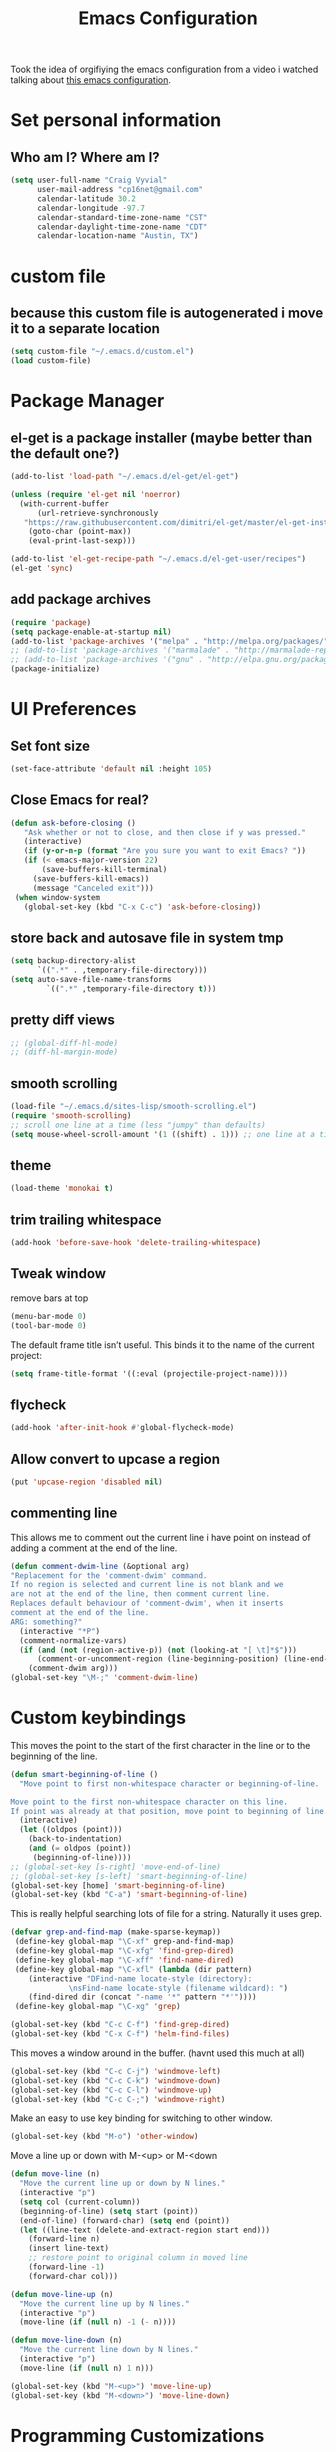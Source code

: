 #+TITLE: Emacs Configuration

Took the idea of orgifiying the emacs configuration from a video i watched talking about [[https://github.com/hrs/dotfiles/blob/master/emacs.d/configuration.org][this emacs configuration]].

* Set personal information

** Who am I? Where am I?

#+BEGIN_SRC emacs-lisp
 (setq user-full-name "Craig Vyvial"
       user-mail-address "cp16net@gmail.com"
       calendar-latitude 30.2
       calendar-longitude -97.7
       calendar-standard-time-zone-name "CST"
       calendar-daylight-time-zone-name "CDT"
       calendar-location-name "Austin, TX")
#+END_SRC

* custom file

** because this custom file is autogenerated i move it to a separate location

#+BEGIN_SRC emacs-lisp
 (setq custom-file "~/.emacs.d/custom.el")
 (load custom-file)
#+END_SRC

* Package Manager

** el-get is a package installer (maybe better than the default one?)

#+BEGIN_SRC emacs-lisp
 (add-to-list 'load-path "~/.emacs.d/el-get/el-get")

 (unless (require 'el-get nil 'noerror)
   (with-current-buffer
       (url-retrieve-synchronously
	"https://raw.githubusercontent.com/dimitri/el-get/master/el-get-install.el")
     (goto-char (point-max))
     (eval-print-last-sexp)))

 (add-to-list 'el-get-recipe-path "~/.emacs.d/el-get-user/recipes")
 (el-get 'sync)
#+END_SRC

** add package archives

#+BEGIN_SRC emacs-lisp
 (require 'package)
 (setq package-enable-at-startup nil)
 (add-to-list 'package-archives '("melpa" . "http://melpa.org/packages/"))
 ;; (add-to-list 'package-archives '("marmalade" . "http://marmalade-repo.org/packages/"))
 ;; (add-to-list 'package-archives '("gnu" . "http://elpa.gnu.org/packages/"))
 (package-initialize)
#+END_SRC

* UI Preferences

** Set font size

#+BEGIN_SRC emacs-lisp
 (set-face-attribute 'default nil :height 105)
#+END_SRC

** Close Emacs for real?

#+BEGIN_SRC emacs-lisp
 (defun ask-before-closing ()
    "Ask whether or not to close, and then close if y was pressed."
    (interactive)
    (if (y-or-n-p (format "Are you sure you want to exit Emacs? "))
	(if (< emacs-major-version 22)
	    (save-buffers-kill-terminal)
	  (save-buffers-kill-emacs))
      (message "Canceled exit")))
  (when window-system
    (global-set-key (kbd "C-x C-c") 'ask-before-closing))
#+END_SRC

** store back and autosave file in system tmp

#+BEGIN_SRC emacs-lisp
 (setq backup-directory-alist
       `((".*" . ,temporary-file-directory)))
 (setq auto-save-file-name-transforms
	     `((".*" ,temporary-file-directory t)))
#+END_SRC

** pretty diff views

#+BEGIN_SRC emacs-lisp
;; (global-diff-hl-mode)
;; (diff-hl-margin-mode)
#+END_SRC

** smooth scrolling

#+BEGIN_SRC emacs-lisp
 (load-file "~/.emacs.d/sites-lisp/smooth-scrolling.el")
 (require 'smooth-scrolling)
 ;; scroll one line at a time (less "jumpy" than defaults)
 (setq mouse-wheel-scroll-amount '(1 ((shift) . 1))) ;; one line at a time
#+END_SRC

** theme

#+BEGIN_SRC emacs-lisp
 (load-theme 'monokai t)
#+END_SRC

** trim trailing whitespace

#+BEGIN_SRC emacs-lisp
 (add-hook 'before-save-hook 'delete-trailing-whitespace)
#+END_SRC

** Tweak window

remove bars at top

#+BEGIN_SRC emacs-lisp
 (menu-bar-mode 0)
 (tool-bar-mode 0)
#+END_SRC

The default frame title isn’t useful. This binds it to the name of the current project:

#+BEGIN_SRC emacs-lisp
 (setq frame-title-format '((:eval (projectile-project-name))))
#+END_SRC

** flycheck

#+BEGIN_SRC emacs-lisp
 (add-hook 'after-init-hook #'global-flycheck-mode)
#+END_SRC

** Allow convert to upcase a region

#+BEGIN_SRC emacs-lisp
 (put 'upcase-region 'disabled nil)
#+END_SRC

** commenting line

This allows me to comment out the current line i have point on instead of adding a comment at the end of the line.

#+BEGIN_SRC emacs-lisp
 (defun comment-dwim-line (&optional arg)
 "Replacement for the 'comment-dwim' command.
 If no region is selected and current line is not blank and we
 are not at the end of the line, then comment current line.
 Replaces default behaviour of 'comment-dwim', when it inserts
 comment at the end of the line.
 ARG: something?"
   (interactive "*P")
   (comment-normalize-vars)
   (if (and (not (region-active-p)) (not (looking-at "[ \t]*$")))
       (comment-or-uncomment-region (line-beginning-position) (line-end-position))
     (comment-dwim arg)))
 (global-set-key "\M-;" 'comment-dwim-line)
#+END_SRC

* Custom keybindings

This moves the point to the start of the first character in the line or to the beginning of the line.

#+BEGIN_SRC emacs-lisp
 (defun smart-beginning-of-line ()
   "Move point to first non-whitespace character or beginning-of-line.

 Move point to the first non-whitespace character on this line.
 If point was already at that position, move point to beginning of line."
   (interactive)
   (let ((oldpos (point)))
     (back-to-indentation)
     (and (= oldpos (point))
	  (beginning-of-line))))
 ;; (global-set-key [s-right] 'move-end-of-line)
 ;; (global-set-key [s-left] 'smart-beginning-of-line)
 (global-set-key [home] 'smart-beginning-of-line)
 (global-set-key (kbd "C-a") 'smart-beginning-of-line)
#+END_SRC

This is really helpful searching lots of file for a string. Naturally it uses grep.

#+BEGIN_SRC emacs-lisp
 (defvar grep-and-find-map (make-sparse-keymap))
  (define-key global-map "\C-xf" grep-and-find-map)
  (define-key global-map "\C-xfg" 'find-grep-dired)
  (define-key global-map "\C-xff" 'find-name-dired)
  (define-key global-map "\C-xfl" (lambda (dir pattern)
	 (interactive "DFind-name locate-style (directory):
		      \nsFind-name locate-style (filename wildcard): ")
	 (find-dired dir (concat "-name '*" pattern "*'"))))
  (define-key global-map "\C-xg" 'grep)

 (global-set-key (kbd "C-c C-f") 'find-grep-dired)
 (global-set-key (kbd "C-x C-f") 'helm-find-files)
#+END_SRC

This moves a window around in the buffer. (havnt used this much at all)

#+BEGIN_SRC emacs-lisp
 (global-set-key (kbd "C-c C-j") 'windmove-left)
 (global-set-key (kbd "C-c C-k") 'windmove-down)
 (global-set-key (kbd "C-c C-l") 'windmove-up)
 (global-set-key (kbd "C-c C-;") 'windmove-right)
#+END_SRC

Make an easy to use key binding for switching to other window.

#+BEGIN_SRC emacs-lisp
 (global-set-key (kbd "M-o") 'other-window)
#+END_SRC

Move a line up or down with M-<up> or M-<down

#+BEGIN_SRC emacs-lisp
 (defun move-line (n)
   "Move the current line up or down by N lines."
   (interactive "p")
   (setq col (current-column))
   (beginning-of-line) (setq start (point))
   (end-of-line) (forward-char) (setq end (point))
   (let ((line-text (delete-and-extract-region start end)))
     (forward-line n)
     (insert line-text)
     ;; restore point to original column in moved line
     (forward-line -1)
     (forward-char col)))

 (defun move-line-up (n)
   "Move the current line up by N lines."
   (interactive "p")
   (move-line (if (null n) -1 (- n))))

 (defun move-line-down (n)
   "Move the current line down by N lines."
   (interactive "p")
   (move-line (if (null n) 1 n)))

 (global-set-key (kbd "M-<up>") 'move-line-up)
 (global-set-key (kbd "M-<down>") 'move-line-down)
#+END_SRC

* Programming Customizations

** Git integration with Magit

#+BEGIN_SRC emacs-lisp
 (require 'magit)
 (define-key global-map (kbd "C-c m") 'magit-status)
 ;; override the mailto keyboard default because i keep screwing up and i dont use it.
 (define-key global-map (kbd "C-x m") 'magit-status)
#+END_SRC

** Python

*** Virtualenv location for pymacs

#+BEGIN_SRC emacs-lisp
 (push "~/.virtualenvs/default/bin" exec-path)
 (setenv "PATH"
         (concat
          "~/.virtualenvs/default/bin" ":"
          (getenv "PATH")
          ))
#+END_SRC

*** virtualenv wrapper

#+BEGIN_SRC emacs-lisp
 (require 'virtualenvwrapper)
 (venv-initialize-interactive-shells) ;; if you want interactive shell support
 (venv-initialize-eshell) ;; if you want eshell support
 ;; note that setting `venv-location` is not necessary if you
 ;; use the default location (`~/.virtualenvs`), or if the
 ;; the environment variable `WORKON_HOME` points to the right place
 (setq venv-location "/home/cp16net/.virtualenvs/")
#+END_SRC

*** jedi mode

Jedi needs a python package installed in a virtualenv so set the per-installed venv here.

#+BEGIN_SRC emacs-lisp
 (setq jedi:environment-virtualenv (list (expand-file-name "~/.emacs.d/.python-environments/")))
#+END_SRC

Setup jedi mode to do python code completion with docs.

#+BEGIN_SRC emacs-lisp
 (add-hook 'python-mode-hook 'jedi:setup)
 (setq jedi:setup-keys t)                      ; optional
 (setq jedi:complete-on-dot t)                 ; optional
 (setq jedi:environment-root "/home/cp16net/.virtualenvs/")
 (setq jedi:environment-virtualenv nil)
#+END_SRC

Sphinx dox enabled for python

#+BEGIN_SRC emacs-lisp
 ;; C-c M-d
(add-hook 'python-mode-hook (lambda ()
			      (require 'sphinx-doc)
			      (sphinx-doc-mode t)))
#+END_SRC

** go

#+BEGIN_SRC emacs-lisp
 ;; Snag the user's PATH and GOPATH
 (when (memq window-system '(mac ns))
   (exec-path-from-shell-initialize)
   (exec-path-from-shell-copy-env "GOPATH"))

 ;; Define function to call when go-mode loads
 (defun my-go-mode-hook ()
   "Custom go mode hook to load my stuff."
   (setq gofmt-command "goimports")                   ; gofmt uses invokes goimports
   (add-hook 'before-save-hook 'gofmt-before-save)    ; gofmt before every save
      (if (not (string-match "go" compile-command))   ; set compile command default
       (set (make-local-variable 'compile-command)
	    "go build -v && go test -v && go vet"))

   ;; guru settings
   (go-guru-hl-identifier-mode)                    ; highlight identifiers

   ;; Key bindings specific to go-mode
   (local-set-key (kbd "M-.") 'godef-jump)         ; Go to definition
   (local-set-key (kbd "M-*") 'pop-tag-mark)       ; Return from whence you came
   (local-set-key (kbd "M-p") 'compile)            ; Invoke compiler
   (local-set-key (kbd "M-P") 'recompile)          ; Redo most recent compile cmd
   (local-set-key (kbd "M-]") 'next-error)         ; Go to next error (or msg)
   (local-set-key (kbd "M-[") 'previous-error)     ; Go to previous error or msg

   ;; Misc go stuff
   (auto-complete-mode 1))                         ; Enable auto-complete mode

 ;; Connect go-mode-hook with the function we just defined
 (add-hook 'go-mode-hook 'my-go-mode-hook)

 ;; Ensure the go specific autocomplete is active in go-mode.
 (with-eval-after-load 'go-mode
    (require 'go-autocomplete))
#+END_SRC

** javascript

#+BEGIN_SRC emacs-lisp
 (setq js-indent-level 2)
#+END_SRC

** yaml

#+BEGIN_SRC emacs-lisp
 (require 'yaml-mode)
 (add-to-list 'auto-mode-alist '("\\.yml\\'" . yaml-mode))
 ;; make enter <newline> with indent
 (add-hook 'yaml-mode-hook
	   '(lambda ()
	      (define-key yaml-mode-map "\C-m" 'newline-and-indent)))
#+END_SRC

** docker file mode

#+BEGIN_SRC emacs-lisp
 (require 'dockerfile-mode)
 (add-to-list 'auto-mode-alist '("Dockerfile\\'" . dockerfile-mode))
#+END_SRC

** Snippets

#+BEGIN_SRC emacs-lisp
 (require 'yasnippet)
 (yas-global-mode 1)
 (yas-load-directory "~/.emacs.d/snippets")
 (add-hook 'term-mode-hook (lambda() (setq yas-dont-activate t)))
#+END_SRC

* multiple cursors

This is a really nice way to do multiple edits in a file. I've used ctrl-d in sublime alot and foudn this very similar.

#+BEGIN_SRC emacs-lisp
 (require 'multiple-cursors)
 ;; add a cursor to each line in selected region
 (global-set-key (kbd "C-S-c C-S-c") 'mc/edit-lines)
 ;; add cursor not continuous lines (based on keywords in buffer
 (global-set-key (kbd "C->") 'mc/mark-next-like-this)
 (global-set-key (kbd "C-<") 'mc/mark-previous-like-this)
 (global-set-key (kbd "C-c C-<") 'mc/mark-all-like-this)
 ;; get out of multiple cursor mode (press <return> or C-g)
 ;; If you want to insert a newline in multiple-cursors-mode, use C-j.
#+END_SRC

* desktop save mode

This allow me to save history and buffers and reopen emacs like it was when i had to exit. This comes in handy when i need to restart my machine for updates or something.

#+BEGIN_SRC emacs-lisp
 (desktop-save-mode 1)
 (setq savehist-additional-variables              ;; also save...
       '(search-ring regexp-search-ring kill-ring);; ... my search entries
   savehist-file "~/.emacs.d/savehist")           ;; keep my home clean
 (savehist-mode t)                                ;; do customization before activate
 ;; (add-to-list 'savehist-addition-variables 'kill-ring)
#+END_SRC

* helm mode

#+BEGIN_SRC emacs-lisp
 (require 'helm-config)
 (require 'helm)
 (global-set-key (kbd "M-x") #'helm-M-x)
 (global-set-key (kbd "C-x b") 'helm-mini)
 (helm-mode 1)
 (projectile-global-mode)
 (setq projectile-completion-system 'helm)
 (helm-projectile-on)
#+END_SRC

* company mode

AKA complete anything mode.

#+BEGIN_SRC emacs-lisp
 (add-hook 'after-init-hook 'global-company-mode)
 ;; add python completion for company mode
 (add-hook 'python-mode-hook 'anaconda-mode)
#+END_SRC

* org mode

I like using =TODO->NEXT->IN PROGRES->DONE->CANCELLED= and my progression.

Org docs are stored in my dropbox location to sync with other tools.

#+BEGIN_SRC emacs-lisp
 ;; (add-to-list 'load-path (expand-file-name "~/code/org-mode/lisp"))
 (add-to-list 'auto-mode-alist '("\\.\\(org\\|org_archive\\)$" . org-mode))
 (require 'org)
 ;; Standard key bindings
 (global-set-key "\C-cl" 'org-store-link)
 (global-set-key "\C-ca" 'org-agenda)
 (global-set-key "\C-cb" 'org-iswitchb)
 ;; TODO keywords list setup
 (setq org-todo-keywords
       (quote ((sequence "TODO(t)" "NEXT(n)" "IN PROGRESS(i)" "|" "DONE(d)")
	       (sequence "|" "CANCELLED(c)"))))
 (setq org-todo-keyword-faces
       (quote (("TODO" :foreground "red" :weight bold)
	       ("NEXT" :foreground "yellow" :weight bold)
	       ("IN PROGRESS" :foreground "green" :weight bold)
	       ("DONE" :foreground "forest green" :weight bold)
	       ("CANCELLED" :foreground "forest green" :weight bold)
	       )))
 (setq org-default-notes-file "~/Dropbox/org/notes.org")
 (define-key global-map "\C-cc" 'org-capture)
 (define-key global-map "\C-cx"
   (lambda () (interactive) (org-capture nil "t")))
#+END_SRC

Make TAB act as if it were issued in a buffer of the language’s major mode.

#+BEGIN_SRC emacs-lisp
 (setq org-src-tab-acts-natively t)
#+END_SRC

** org-jira mode

This is a mode for adding jira support.

#+BEGIN_SRC emacs-lisp
 (setq jiralib-url "https://hello.planet.com/jira")
 ; you need make sure the jiralib-url is correct. Login your jira
 ; server in browser, the home page URL should be like:
 ; https://issues.apache.org/jira/secure/Dashboard.jspa
 ; remove the "/secure/Dashboard.jspa" part and you get the jiralib-url:
 ; "https://issues.apache.org/jira"

 (require 'org-jira)
 ; jiralib is not explicitly required, since org-jira will load it
#+END_SRC

* emacs neotree

https://github.com/jaypei/emacs-neotree

A nice tree broswer on the side for directories/files.

#+BEGIN_SRC emacs-lisp
 (require 'neotree)
 ;; shortcut for neotree
 (global-set-key [f8] 'neotree-toggle)
 ;; theme icons for tree these look terrible on ubunut linux emacs i've been using so disabling it for now.
 ;; (setq neo-theme (if (display-graphic-p) 'icons 'arrow))
 ;; open neotree to file node in tree
 (setq neo-smart-open t)
 ;; projectile switches to the node in the tree automatically
 (setq projectile-switch-project-action 'neotree-projectile-action)
#+END_SRC

* nyan mode

Gotta have some nyan cat mode. :)

#+BEGIN_SRC emacs-lisp
 (nyan-mode 1)
#+END_SRC

* workgroups

Workgroups allows me to setup different windows for different tasks i'm doing. This could be workgroups for org, dev, web, or email. *Required to be at the end.*

#+BEGIN_SRC emacs-lisp
 (require 'workgroups2)
 ;; Change some settings
 (workgroups-mode 1)        ; put this one at the bottom of .emacs
#+END_SRC
